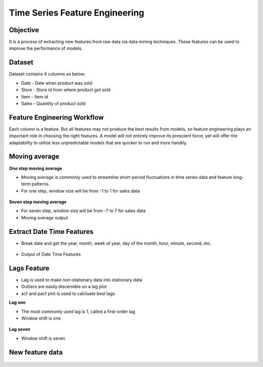 Time Series Feature Engineering
===============================

Objective
---------
It is a process of extracting new features from raw data via data mining techniques. These features can be used to improve the performance of models. 

Dataset
--------

Dataset contains 4 columns as below:

* Date - Date when product was sold
* Store - Store id from where product got sold
* Item - Item id
* Sales - Quantity of product sold

Feature Engineering Workflow
-----------------------------
Each column is a feature. But all features may not produce the best results from models, so feature engineering plays an important role in choosing the right features. A model will not entirely improve its prescient force, yet will offer the adaptability to utilize less unpredictable models that are quicker to run and more handily.

.. figure:: ../../_assets/tutorials/time-series/ts_features/tsfeatureworkflow.png
   :alt: Stock Forecasting
   :align: center
   :width: 100%

Moving average
--------------
**One step moving average**

* Moving average is commonly used to streamline short-period fluctuations in time series data and feature long-term patterns.
* For one step, window size will be from -1 to 1 for sales data

 .. figure:: ../../_assets/tutorials/time-series/ts_features/ma1.png
   :alt: Stock Forecasting
   :align: center
   :width: 100%

**Seven step moving average** 
 
* For seven step, window size will be from -7 to 7 for sales data
* Moving average output
 
 .. figure:: ../../_assets/tutorials/time-series/ts_features/moving_output.png
   :alt: Stock Forecasting
   :align: center
   :width: 100% 


Extract Date Time Features
--------------------------

* Break date and get the year, month, week of year, day of the month, hour, minute, second, etc.

 .. figure:: ../../_assets/tutorials/time-series/ts_features/date_field_extraction.png
   :alt: Stock Forecasting
   :align: center
   :width: 100% 

* Output of Date Time Features

 .. figure:: ../../_assets/tutorials/time-series/ts_features/date_extrected_output.png
   :alt: Stock Forecasting
   :align: center
   :width: 100% 

Lags Feature
------------

* Lag is used to make non-stationary data into stationary data
* Outliers are easily discernible on a lag plot
* acf and pacf plot is used to calcluate best lags

**Lag one**

* The most commonly used lag is 1, called a first-order lag
* Window shift is one

 .. figure:: ../../_assets/tutorials/time-series/ts_features/lag1.png
   :alt: Stock Forecasting
   :align: center
   :width: 100%

**Lag seven** 
 
* Window shift is seven
 
 .. figure:: ../../_assets/tutorials/time-series/ts_features/all_lags.png
   :alt: Stock Forecasting
   :align: center
   :width: 100% 

New feature data
----------------

 .. figure:: ../../_assets/tutorials/time-series/ts_features/featuredoutput.png
   :alt: Stock Forecasting
   :align: center
   :width: 100% 
